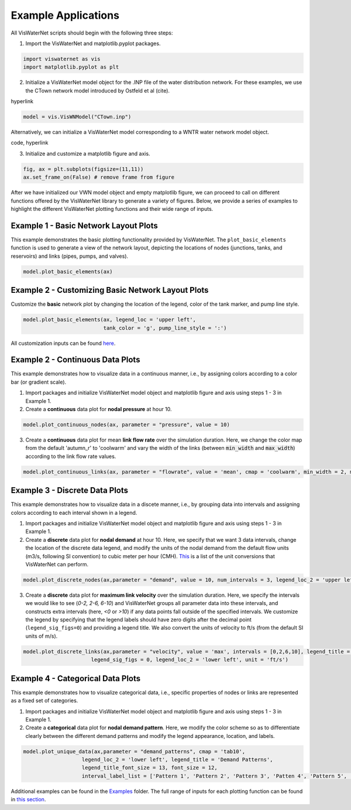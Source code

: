 ====================
Example Applications
====================

All VisWaterNet scripts should begin with the following three steps:

1.  Import the VisWaterNet and matplotlib.pyplot packages.

.. code:: python

    import viswaternet as vis
    import matplotlib.pyplot as plt
    
2. Initialize a VisWaterNet model object for the .INP file of the water distribution network. For these examples, we use the CTown network model introduced by Ostfeld et al (cite).

hyperlink

.. code:: python

    model = vis.VisWNModel("CTown.inp")
    
Alternatively, we can initialize a VisWaterNet model corresponding to a WNTR water network model object.

code, hyperlink

3. Initialize and customize a matplotlib figure and axis.

.. code:: python

    fig, ax = plt.subplots(figsize=(11,11))  
    ax.set_frame_on(False) # remove frame from figure
    
After we have initialized our VWN model object and empty matplotlib figure, we can proceed to call on different functions offered by the VisWaterNet library to generate a variety of figures. Below, we provide a series of examples to highlight the different VisWaterNet plotting functions and their wide range of inputs.

Example 1 - Basic Network Layout Plots
-----------------------------

This example demonstrates the basic plotting functionality provided by VisWaterNet. The ``plot_basic_elements`` function is used to generate a view of the network layout, depicting the locations of nodes (junctions, tanks, and reservoirs) and links (pipes, pumps, and valves).

.. code:: python

    model.plot_basic_elements(ax)

.. _basic1:
.. figure:: figures/eg_plot_1.png
   :scale: 100 %
   :alt: Basic network layout

Example 2 - Customizing Basic Network Layout Plots
-----------------------------

Customize the **basic** network plot by changing the location of the legend, color of the tank marker, and pump line style.

.. code:: python

    model.plot_basic_elements(ax, legend_loc = 'upper left', 
                              tank_color = 'g', pump_line_style = ':')

.. _basic2:
.. figure:: figures/eg_plot_2.png
   :scale: 100 %
   :alt: Basic network layout modified


All customization inputs can be found `here`_.

.. _`here`: https://viswaternet.readthedocs.io/en/latest/source/viswaternet.drawing.html#viswaternet.drawing.base.draw_base_elements

Example 2 - Continuous Data Plots
-----------------------------
 
This example demonstrates how to visualize data in a continuous manner, i.e., by assigning colors according to a color bar (or gradient scale).

1. Import packages and initialize VisWaterNet model object and matplotlib figure and axis using steps 1 - 3 in Example 1.

2. Create a **continuous** data plot for **nodal pressure** at hour 10.

.. code:: python

    model.plot_continuous_nodes(ax, parameter = "pressure", value = 10)
    
.. _basic3:
.. figure:: figures/eg_plot_3.png
   :scale: 100 %
   :alt: Continuous node plot

3. Create a **continuous** data plot for mean **link flow rate** over the simulation duration. Here, we change the color map from the default 'autumn_r' to 'coolwarm' and vary the width of the links (between :code:`min_width` and :code:`max_width`) according to the link flow rate values.

.. code:: python

    model.plot_continuous_links(ax, parameter = "flowrate", value = 'mean', cmap = 'coolwarm', min_width = 2, max_width = 6)

.. _basic4:
.. figure:: figures/eg_plot_4.png
   :scale: 100 %
   :alt: Continuous link plot

Example 3 - Discrete Data Plots
-----------------------------
 
This example demonstrates how to visualize data in a discete manner, i.e., by grouping data into intervals and assigning colors according to each interval shown in a legend.

1. Import packages and initialize VisWaterNet model object and matplotlib figure and axis using steps 1 - 3 in Example 1.

2. Create a **discrete** data plot for **nodal demand** at hour 10. Here, we specify that we want 3 data intervals, change the location of the discrete data legend, and modify the units of the nodal demand from the default flow units (m3/s, following SI convention) to cubic meter per hour (CMH). `This`_ is a list of the unit conversions that VisWaterNet can perform.

.. _`This`: https://viswaternet.readthedocs.io/en/latest/source/viswaternet.utils.html#module-viswaternet.utils.unit_conversion

.. code:: python

    model.plot_discrete_nodes(ax,parameter = "demand", value = 10, num_intervals = 3, legend_loc_2 = 'upper left', unit = 'CMH')
    
.. _basic5:
.. figure:: figures/eg_plot_5.png
   :scale: 100 %
   :alt: Discrete node plot

3. Create a **discrete** data plot for **maximum link velocity** over the simulation duration. Here, we specify the intervals we would like to see (*0-2, 2-6, 6-10*) and VisWaterNet groups all parameter data into these intervals, and constructs extra intervals (here, *<0* or *>10*) if any data points fall outside of the specified intervals. We customize the legend by specifying that the legend labels should have zero digits after the decimal point (``legend_sig_figs=0``) and providing a legend title. We also convert the units of velocity to ft/s (from the default SI units of m/s). 

.. code:: python

    model.plot_discrete_links(ax,parameter = "velocity", value = 'max', intervals = [0,2,6,10], legend_title = 'Link velocity [ft/s]', 
                          legend_sig_figs = 0, legend_loc_2 = 'lower left', unit = 'ft/s')

.. _basic6:
.. figure:: figures/eg_plot_6.png
   :scale: 100 %
   :alt: Continuous link plot
   
Example 4 - Categorical Data Plots
-----------------------------
 
This example demonstrates how to visualize categorical data, i.e., specific properties of nodes or links are represented as a fixed set of categories.

1. Import packages and initialize VisWaterNet model object and matplotlib figure and axis using steps 1 - 3 in Example 1.

2. Create a **categorical** data plot for **nodal demand pattern**. Here, we modify the color scheme so as to differentiate clearly between the different demand patterns and modify the legend appearance, location, and labels.

.. code:: python

    model.plot_unique_data(ax,parameter = "demand_patterns", cmap = 'tab10', 
                       legend_loc_2 = 'lower left', legend_title = 'Demand Patterns', 
                       legend_title_font_size = 13, font_size = 12,
                       interval_label_list = ['Pattern 1', 'Pattern 2', 'Pattern 3', 'Patten 4', 'Pattern 5', 'No Pattern'])

.. _basic7:
.. figure:: figures/eg_plot_7.png
   :scale: 100 %
   :alt: Categorical node plot

Additional examples can be found in the `Examples`_ folder. The full range of inputs for each plotting function can be found in `this section`_. 

.. _`Examples`: https://github.com/tylertrimble/viswaternet/tree/master/Examples
.. _`this section`: https://viswaternet.readthedocs.io/en/latest/source/viswaternet.html#subpackages
